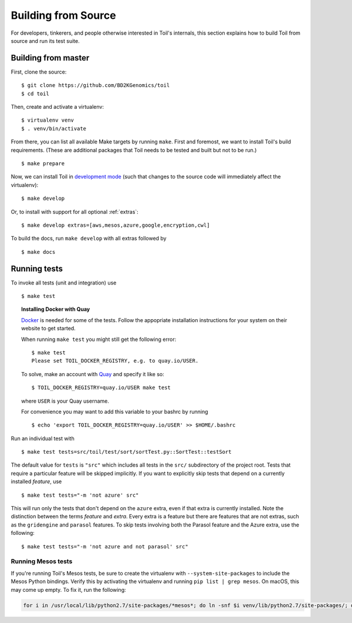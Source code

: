 .. highlight:: console

Building from Source
====================

For developers, tinkerers, and people otherwise interested in Toil's internals,
this section explains how to build Toil from source and run its test suite.

Building from master
--------------------

First, clone the source::

   $ git clone https://github.com/BD2KGenomics/toil
   $ cd toil

Then, create and activate a virtualenv::

   $ virtualenv venv
   $ . venv/bin/activate

From there, you can list all available Make targets by running ``make``.
First and foremost, we want to install Toil's build requirements. (These are
additional packages that Toil needs to be tested and built but not to be run.)

::

    $ make prepare

Now, we can install Toil in `development mode`_ (such that changes to the
source code will immediately affect the virtualenv)::

    $ make develop

Or, to install with support for all optional :ref:`extras`::

    $ make develop extras=[aws,mesos,azure,google,encryption,cwl]

To build the docs, run ``make develop`` with all extras followed by

::

    $ make docs

.. _development mode: https://pythonhosted.org/setuptools/setuptools.html#development-mode

Running tests
-------------

To invoke all tests (unit and integration) use

::

    $ make test

.. topic:: Installing Docker with Quay

   `Docker`_ is needed for some of the tests. Follow the appopriate
   installation instructions for your system on their website to get started.

   When running ``make test`` you might still get the following error::

      $ make test
      Please set TOIL_DOCKER_REGISTRY, e.g. to quay.io/USER.

   To solve, make an account with `Quay`_ and specify it like so::

      $ TOIL_DOCKER_REGISTRY=quay.io/USER make test

   where ``USER`` is your Quay username.

   For convenience you may want to add this variable to your bashrc by running

   ::

      $ echo 'export TOIL_DOCKER_REGISTRY=quay.io/USER' >> $HOME/.bashrc


Run an individual test with

::

    $ make test tests=src/toil/test/sort/sortTest.py::SortTest::testSort

The default value for ``tests`` is ``"src"`` which includes all tests in the
``src/`` subdirectory of the project root. Tests that require a particular
feature will be skipped implicitly. If you want to explicitly skip tests that
depend on a currently installed *feature*, use

::

    $ make test tests="-m 'not azure' src"

This will run only the tests that don't depend on the ``azure`` extra, even if
that extra is currently installed. Note the distinction between the terms
*feature* and *extra*. Every extra is a feature but there are features that are
not extras, such as the ``gridengine`` and ``parasol`` features.  To skip tests
involving both the Parasol feature and the Azure extra, use the following::

    $ make test tests="-m 'not azure and not parasol' src"

Running Mesos tests
~~~~~~~~~~~~~~~~~~~

If you're running Toil's Mesos tests, be sure to create the virtualenv with
``--system-site-packages`` to include the Mesos Python bindings. Verify this by
activating the virtualenv and running ``pip list | grep mesos``. On macOS,
this may come up empty. To fix it, run the following:

.. code-block:: bash

    for i in /usr/local/lib/python2.7/site-packages/*mesos*; do ln -snf $i venv/lib/python2.7/site-packages/; done

.. _Docker: https://www.docker.com/products/docker
.. _Quay: https://quay.io/
